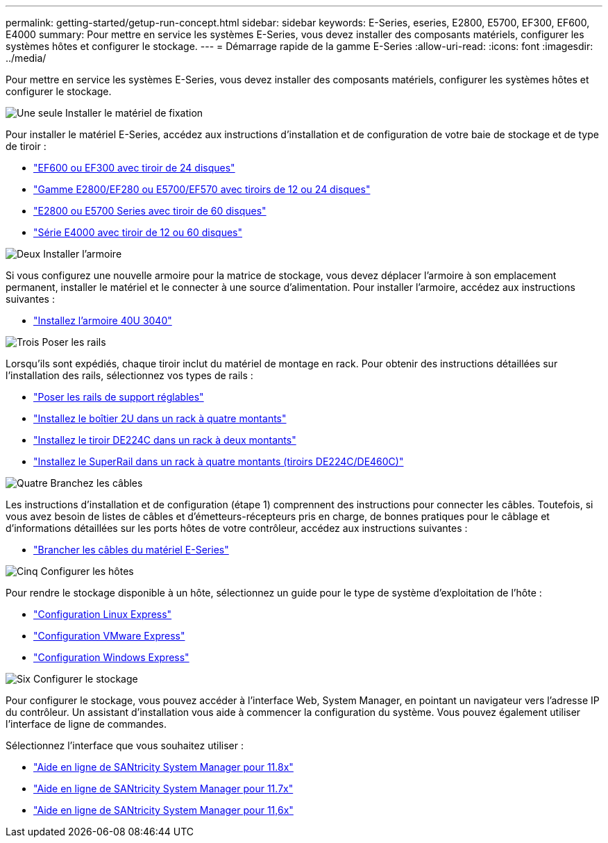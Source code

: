 ---
permalink: getting-started/getup-run-concept.html 
sidebar: sidebar 
keywords: E-Series, eseries, E2800, E5700, EF300, EF600, E4000 
summary: Pour mettre en service les systèmes E-Series, vous devez installer des composants matériels, configurer les systèmes hôtes et configurer le stockage. 
---
= Démarrage rapide de la gamme E-Series
:allow-uri-read: 
:icons: font
:imagesdir: ../media/


[role="lead"]
Pour mettre en service les systèmes E-Series, vous devez installer des composants matériels, configurer les systèmes hôtes et configurer le stockage.

.image:https://raw.githubusercontent.com/NetAppDocs/common/main/media/number-1.png["Une seule"] Installer le matériel de fixation
[role="quick-margin-para"]
Pour installer le matériel E-Series, accédez aux instructions d'installation et de configuration de votre baie de stockage et de type de tiroir :

[role="quick-margin-list"]
* link:../install-hw-ef600/index.html["EF600 ou EF300 avec tiroir de 24 disques"^]
* https://library.netapp.com/ecm/ecm_download_file/ECMLP2842063["Gamme E2800/EF280 ou E5700/EF570 avec tiroirs de 12 ou 24 disques"^]
* https://library.netapp.com/ecm/ecm_download_file/ECMLP2842061["E2800 ou E5700 Series avec tiroir de 60 disques"^]
* link:../install-hw-e4000/index.html["Série E4000 avec tiroir de 12 ou 60 disques"^]


.image:https://raw.githubusercontent.com/NetAppDocs/common/main/media/number-2.png["Deux"] Installer l'armoire
[role="quick-margin-para"]
Si vous configurez une nouvelle armoire pour la matrice de stockage, vous devez déplacer l'armoire à son emplacement permanent, installer le matériel et le connecter à une source d'alimentation. Pour installer l'armoire, accédez aux instructions suivantes :

[role="quick-margin-list"]
* link:../install-hw-cabinet/index.html["Installez l'armoire 40U 3040"^]


.image:https://raw.githubusercontent.com/NetAppDocs/common/main/media/number-3.png["Trois"] Poser les rails
[role="quick-margin-para"]
Lorsqu'ils sont expédiés, chaque tiroir inclut du matériel de montage en rack. Pour obtenir des instructions détaillées sur l'installation des rails, sélectionnez vos types de rails :

[role="quick-margin-list"]
* https://mysupport.netapp.com/ecm/ecm_download_file/ECMP1652045["Poser les rails de support réglables"^]
* https://mysupport.netapp.com/ecm/ecm_download_file/ECMLP2484194["Installez le boîtier 2U dans un rack à quatre montants"^]
* https://mysupport.netapp.com/ecm/ecm_download_file/ECMM1280302["Installez le tiroir DE224C dans un rack à deux montants"^]
* http://docs.netapp.com/platstor/topic/com.netapp.doc.hw-rail-superrail/home.html["Installez le SuperRail dans un rack à quatre montants (tiroirs DE224C/DE460C)"^]


.image:https://raw.githubusercontent.com/NetAppDocs/common/main/media/number-4.png["Quatre"] Branchez les câbles
[role="quick-margin-para"]
Les instructions d'installation et de configuration (étape 1) comprennent des instructions pour connecter les câbles. Toutefois, si vous avez besoin de listes de câbles et d'émetteurs-récepteurs pris en charge, de bonnes pratiques pour le câblage et d'informations détaillées sur les ports hôtes de votre contrôleur, accédez aux instructions suivantes :

[role="quick-margin-list"]
* link:../install-hw-cabling/index.html["Brancher les câbles du matériel E-Series"^]


.image:https://raw.githubusercontent.com/NetAppDocs/common/main/media/number-5.png["Cinq"] Configurer les hôtes
[role="quick-margin-para"]
Pour rendre le stockage disponible à un hôte, sélectionnez un guide pour le type de système d'exploitation de l'hôte :

[role="quick-margin-list"]
* link:../config-linux/index.html["Configuration Linux Express"^]
* link:../config-vmware/index.html["Configuration VMware Express"^]
* link:../config-windows/index.html["Configuration Windows Express"^]


.image:https://raw.githubusercontent.com/NetAppDocs/common/main/media/number-6.png["Six"] Configurer le stockage
[role="quick-margin-para"]
Pour configurer le stockage, vous pouvez accéder à l'interface Web, System Manager, en pointant un navigateur vers l'adresse IP du contrôleur. Un assistant d'installation vous aide à commencer la configuration du système. Vous pouvez également utiliser l'interface de ligne de commandes.

[role="quick-margin-para"]
Sélectionnez l'interface que vous souhaitez utiliser :

[role="quick-margin-list"]
* https://docs.netapp.com/us-en/e-series-santricity/system-manager/index.html["Aide en ligne de SANtricity System Manager pour 11.8x"^]
* https://docs.netapp.com/us-en/e-series-santricity-117/system-manager/index.html["Aide en ligne de SANtricity System Manager pour 11.7x"^]
* https://docs.netapp.com/us-en/e-series-santricity-116/index.html["Aide en ligne de SANtricity System Manager pour 11,6x"^]

